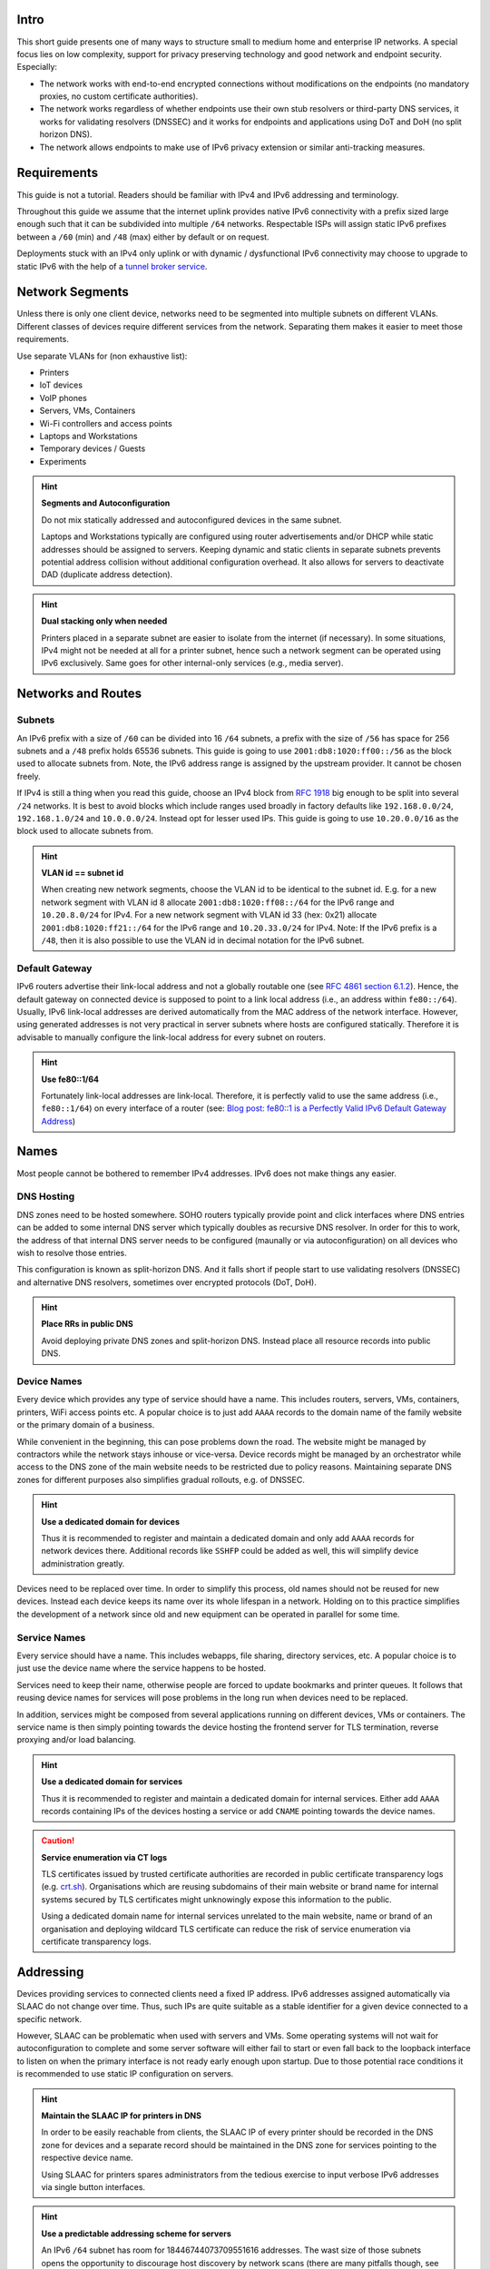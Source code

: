 Intro
=====

This short guide presents one of many ways to structure small to medium home and
enterprise IP networks. A special focus lies on low complexity, support for
privacy preserving technology and good network and endpoint security.
Especially:

- The network works with end-to-end encrypted connections without modifications
  on the endpoints (no mandatory proxies, no custom certificate authorities).
- The network works regardless of whether endpoints use their own stub resolvers
  or third-party DNS services, it works for validating resolvers (DNSSEC) and
  it works for endpoints and applications using DoT and DoH (no split horizon
  DNS).
- The network allows endpoints to make use of IPv6 privacy extension or similar
  anti-tracking measures.

Requirements
============

This guide is not a tutorial. Readers should be familiar with IPv4 and IPv6
addressing and terminology.

Throughout this guide we assume that the internet uplink provides native IPv6
connectivity with a prefix sized large enough such that it can be subdivided
into multiple ``/64`` networks. Respectable ISPs will assign static IPv6
prefixes between a ``/60`` (min) and ``/48`` (max) either by default or on
request.

Deployments stuck with an IPv4 only uplink or with dynamic / dysfunctional IPv6
connectivity may choose to upgrade to static IPv6 with the help of a `tunnel
broker service`_.

.. _tunnel broker service: https://en.wikipedia.org/wiki/List_of_IPv6_tunnel_brokers

Network Segments
================

Unless there is only one client device, networks need to be segmented into
multiple subnets on different VLANs. Different classes of devices require
different services from the network. Separating them makes it easier to meet
those requirements.

Use separate VLANs for (non exhaustive list):

- Printers
- IoT devices
- VoIP phones
- Servers, VMs, Containers
- Wi-Fi controllers and access points
- Laptops and Workstations
- Temporary devices / Guests
- Experiments

.. hint:: **Segments and Autoconfiguration**

   Do not mix statically addressed and autoconfigured devices in the same
   subnet.

   Laptops and Workstations typically are configured using router advertisements
   and/or DHCP while static addresses should be assigned to servers. Keeping
   dynamic and static clients in separate subnets prevents potential address
   collision without additional configuration overhead. It also allows for
   servers to deactivate DAD (duplicate address detection).

.. hint:: **Dual stacking only when needed**

   Printers placed in a separate subnet are easier to isolate from the internet
   (if necessary). In some situations, IPv4 might not be needed at all for a
   printer subnet, hence such a network segment can be operated using IPv6
   exclusively. Same goes for other internal-only services (e.g., media server).

Networks and Routes
===================

Subnets
-------

An IPv6 prefix with a size of ``/60`` can be divided into 16 ``/64`` subnets, a
prefix with the size of ``/56`` has space for 256 subnets and a ``/48`` prefix
holds 65536 subnets. This guide is going to use ``2001:db8:1020:ff00::/56`` as
the block used to allocate subnets from. Note, the IPv6 address range is
assigned by the upstream provider. It cannot be chosen freely.

If IPv4 is still a thing when you read this guide, choose an IPv4 block from
`RFC 1918`_ big enough to be split into several ``/24`` networks. It is best to
avoid blocks which include ranges used broadly in factory defaults like
``192.168.0.0/24``, ``192.168.1.0/24`` and ``10.0.0.0/24``. Instead opt for
lesser used IPs. This guide is going to use ``10.20.0.0/16`` as the block used
to allocate subnets from.

.. hint:: **VLAN id == subnet id**

   When creating new network segments, choose the VLAN id to be identical to the
   subnet id. E.g. for a new network segment with VLAN id 8 allocate
   ``2001:db8:1020:ff08::/64`` for the IPv6 range and ``10.20.8.0/24`` for IPv4.
   For a new network segment with VLAN id 33 (hex: 0x21) allocate
   ``2001:db8:1020:ff21::/64`` for the IPv6 range and ``10.20.33.0/24`` for
   IPv4. Note: If the IPv6 prefix is a ``/48``, then it is also possible to use
   the VLAN id in decimal notation for the IPv6 subnet.

.. _RFC 1918: https://datatracker.ietf.org/doc/html/rfc1918

Default Gateway
---------------

IPv6 routers advertise their link-local address and not a globally routable one
(see `RFC 4861 section 6.1.2`_). Hence, the default gateway on connected device
is supposed to point to a link local address (i.e., an address within
``fe80::/64``). Usually, IPv6 link-local addresses are derived automatically
from the MAC address of the network interface. However, using generated
addresses is not very practical in server subnets where hosts are configured
statically. Therefore it is advisable to manually configure the link-local
address for every subnet on routers.

.. hint:: **Use fe80::1/64**

   Fortunately link-local addresses are link-local. Therefore, it is perfectly
   valid to use the same address (i.e., ``fe80::1/64``) on every interface of a
   router (see: `Blog post: fe80::1 is a Perfectly Valid IPv6 Default Gateway
   Address`_)

.. _RFC 4861 section 6.1.2: https://datatracker.ietf.org/doc/html/rfc4861#section-6.1.2
.. _`Blog post: fe80::1 is a Perfectly Valid IPv6 Default Gateway Address`: https://blogs.infoblox.com/ipv6-coe/fe80-1-is-a-perfectly-valid-ipv6-default-gateway-address/

Names
=====

Most people cannot be bothered to remember IPv4 addresses. IPv6 does not make
things any easier.

DNS Hosting
-----------

DNS zones need to be hosted somewhere. SOHO routers typically provide point and
click interfaces where DNS entries can be added to some internal DNS server
which typically doubles as recursive DNS resolver. In order for this to work,
the address of that internal DNS server needs to be configured (maunally or via
autoconfiguration) on all devices who wish to resolve those entries.

This configuration is known as split-horizon DNS. And it falls short if people
start to use validating resolvers (DNSSEC) and alternative DNS resolvers,
sometimes over encrypted protocols (DoT, DoH).

.. hint:: **Place RRs in public DNS**

   Avoid deploying private DNS zones and split-horizon DNS. Instead place all
   resource records into public DNS.

Device Names
------------

Every device which provides any type of service should have a name. This
includes routers, servers, VMs, containers, printers, WiFi access points etc. A
popular choice is to just add ``AAAA`` records to the domain name of the
family website or the primary domain of a business.

While convenient in the beginning, this can pose problems down the road. The
website might be managed by contractors while the network stays inhouse or
vice-versa. Device records might be managed by an orchestrator while access to
the DNS zone of the main website needs to be restricted due to policy reasons.
Maintaining separate DNS zones for different purposes also simplifies gradual
rollouts, e.g. of DNSSEC.

.. hint:: **Use a dedicated domain for devices**

   Thus it is recommended to register and maintain a dedicated domain and only
   add ``AAAA`` records for network devices there. Additional records like
   ``SSHFP`` could be added as well, this will simplify device administration
   greatly.

Devices need to be replaced over time. In order to simplify this process, old
names should not be reused for new devices. Instead each device keeps its name
over its whole lifespan in a network. Holding on to this practice simplifies
the development of a network since old and new equipment can be operated in
parallel for some time.

Service Names
-------------

Every service should have a name. This includes webapps, file sharing,
directory services, etc. A popular choice is to just use the device name where
the service happens to be hosted.

Services need to keep their name, otherwise people are forced to update
bookmarks and printer queues. It follows that reusing device names for services
will pose problems in the long run when devices need to be replaced.

In addition, services might be composed from several applications running on
different devices, VMs or containers. The service name is then simply pointing
towards the device hosting the frontend server for TLS termination, reverse
proxying and/or load balancing.

.. hint:: **Use a dedicated domain for services**

   Thus it is recommended to register and maintain a dedicated domain for
   internal services. Either add ``AAAA`` records containing IPs of the devices
   hosting a service or add ``CNAME`` pointing towards the device names.

.. caution:: **Service enumeration via CT logs**

   TLS certificates issued by trusted certificate authorities are recorded in
   public certificate transparency logs (e.g. `crt.sh`_). Organisations which
   are reusing subdomains of their main website or brand name for internal
   systems secured by TLS certificates might unknowingly expose this information
   to the public.

   Using a dedicated domain name for internal services unrelated to the main
   website, name or brand of an organisation and deploying wildcard TLS
   certificate can reduce the risk of service enumeration via certificate
   transparency logs.

.. _crt.sh: https://crt.sh/

Addressing
==========

Devices providing services to connected clients need a fixed IP address. IPv6
addresses assigned automatically via SLAAC do not change over time. Thus, such
IPs are quite suitable as a stable identifier for a given device connected to a
specific network.

However, SLAAC can be problematic when used with servers and VMs. Some operating
systems will not wait for autoconfiguration to complete and some server software
will either fail to start or even fall back to the loopback interface to listen
on when the primary interface is not ready early enough upon startup. Due to
those potential race conditions it is recommended to use static IP configuration
on servers.

.. hint:: **Maintain the SLAAC IP for printers in DNS**

   In order to be easily reachable from clients, the SLAAC IP of every printer
   should be recorded in the DNS zone for devices and a separate record should
   be maintained in the DNS zone for services pointing to the respective device
   name.

   Using SLAAC for printers spares administrators from the tedious exercise to
   input verbose IPv6 addresses via single button interfaces.

.. hint:: **Use a predictable addressing scheme for servers**

   An IPv6 ``/64`` subnet has room for 18446744073709551616 addresses. The wast
   size of those subnets opens the opportunity to discourage host discovery by
   network scans (there are many pitfalls though, see `RFC 7707`_). In order to
   avoid clustering hosts around likely scanned ranges, one could use a
   cryptographic hash of the hostname as the basis for an IP address.
   Implementations of this method are available as an ansible filter
   (`znerol/ipaddr_hash on galaxy.ansible.com`_) and as a JavaSrcipt isomorphic
   library (`ipaddrhash on npmjs.com`_). For convenience, the fully functional
   example webapp can be found and used at `znerol.github.io/ipaddrhash-js/`_

.. _`RFC 7707`: https://datatracker.ietf.org/doc/html/rfc7707
.. _`znerol/ipaddr_hash on galaxy.ansible.com`: https://galaxy.ansible.com/znerol/ipaddr_hash
.. _`ipaddrhash on npmjs.com`: https://www.npmjs.com/package/ipaddrhash
.. _`znerol.github.io/ipaddrhash-js/`: https://znerol.github.io/ipaddrhash-js/
